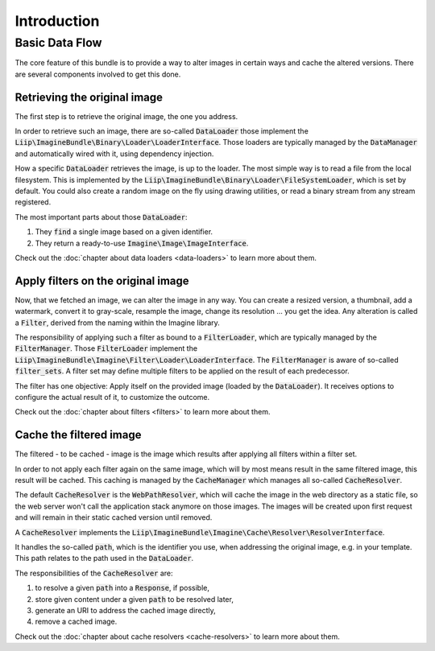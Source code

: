 
.. default-role:: code

Introduction
============

Basic Data Flow
---------------

The core feature of this bundle is to provide a way to alter images in certain
ways and cache the altered versions. There are several components involved to
get this done.


Retrieving the original image
~~~~~~~~~~~~~~~~~~~~~~~~~~~~~

The first step is to retrieve the original image, the one you address.

In order to retrieve such an image, there are so-called `DataLoader` those
implement the `Liip\ImagineBundle\Binary\Loader\LoaderInterface`. Those
loaders are typically managed by the `DataManager` and automatically wired
with it, using dependency injection.

How a specific `DataLoader` retrieves the image, is up to the loader. The most
simple way is to read a file from the local filesystem. This is implemented by
the `Liip\ImagineBundle\Binary\Loader\FileSystemLoader`, which is set by
default. You could also create a random image on the fly using drawing
utilities, or read a binary stream from any stream registered.

The most important parts about those `DataLoader`:

1. They `find` a single image based on a given identifier.
2. They return a ready-to-use `Imagine\Image\ImageInterface`.

Check out the :doc:`chapter about data loaders <data-loaders>` to learn more about them.


Apply filters on the original image
~~~~~~~~~~~~~~~~~~~~~~~~~~~~~~~~~~~

Now, that we fetched an image, we can alter the image in any way. You can create
a resized version, a thumbnail, add a watermark, convert it to gray-scale,
resample the image, change its resolution ... you get the idea. Any alteration is
called a `Filter`, derived from the naming within the Imagine library.

The responsibility of applying such a filter as bound to a `FilterLoader`,
which are typically managed by the `FilterManager`. Those `FilterLoader`
implement the `Liip\ImagineBundle\Imagine\Filter\Loader\LoaderInterface`. The
`FilterManager` is aware of so-called `filter_sets`. A filter set may define
multiple filters to be applied on the result of each predecessor.

The filter has one objective: Apply itself on the provided image (loaded by the
`DataLoader`). It receives options to configure the actual result of it, to
customize the outcome.

Check out the :doc:`chapter about filters <filters>` to learn more about them.


Cache the filtered image
~~~~~~~~~~~~~~~~~~~~~~~~

The filtered - to be cached - image is the image which results after applying
all filters within a filter set.

In order to not apply each filter again on the same image, which will by most
means result in the same filtered image, this result will be cached. This
caching is managed by the `CacheManager` which manages all so-called
`CacheResolver`.

The default `CacheResolver` is the `WebPathResolver`, which will cache the
image in the web directory as a static file, so the web server won't call the
application stack anymore on those images. The images will be created upon first
request and will remain in their static cached version until removed.

A `CacheResolver` implements the `Liip\ImagineBundle\Imagine\Cache\Resolver\ResolverInterface`.

It handles the so-called `path`, which is the identifier you use, when
addressing the original image, e.g. in your template. This path relates to the
path used in the `DataLoader`.

The responsibilities of the `CacheResolver` are:

1. to resolve a given `path` into a `Response`, if possible,
2. store given content under a given `path` to be resolved later,
3. generate an URI to address the cached image directly,
4. remove a cached image.

Check out the :doc:`chapter about cache resolvers <cache-resolvers>` to learn more about them.
